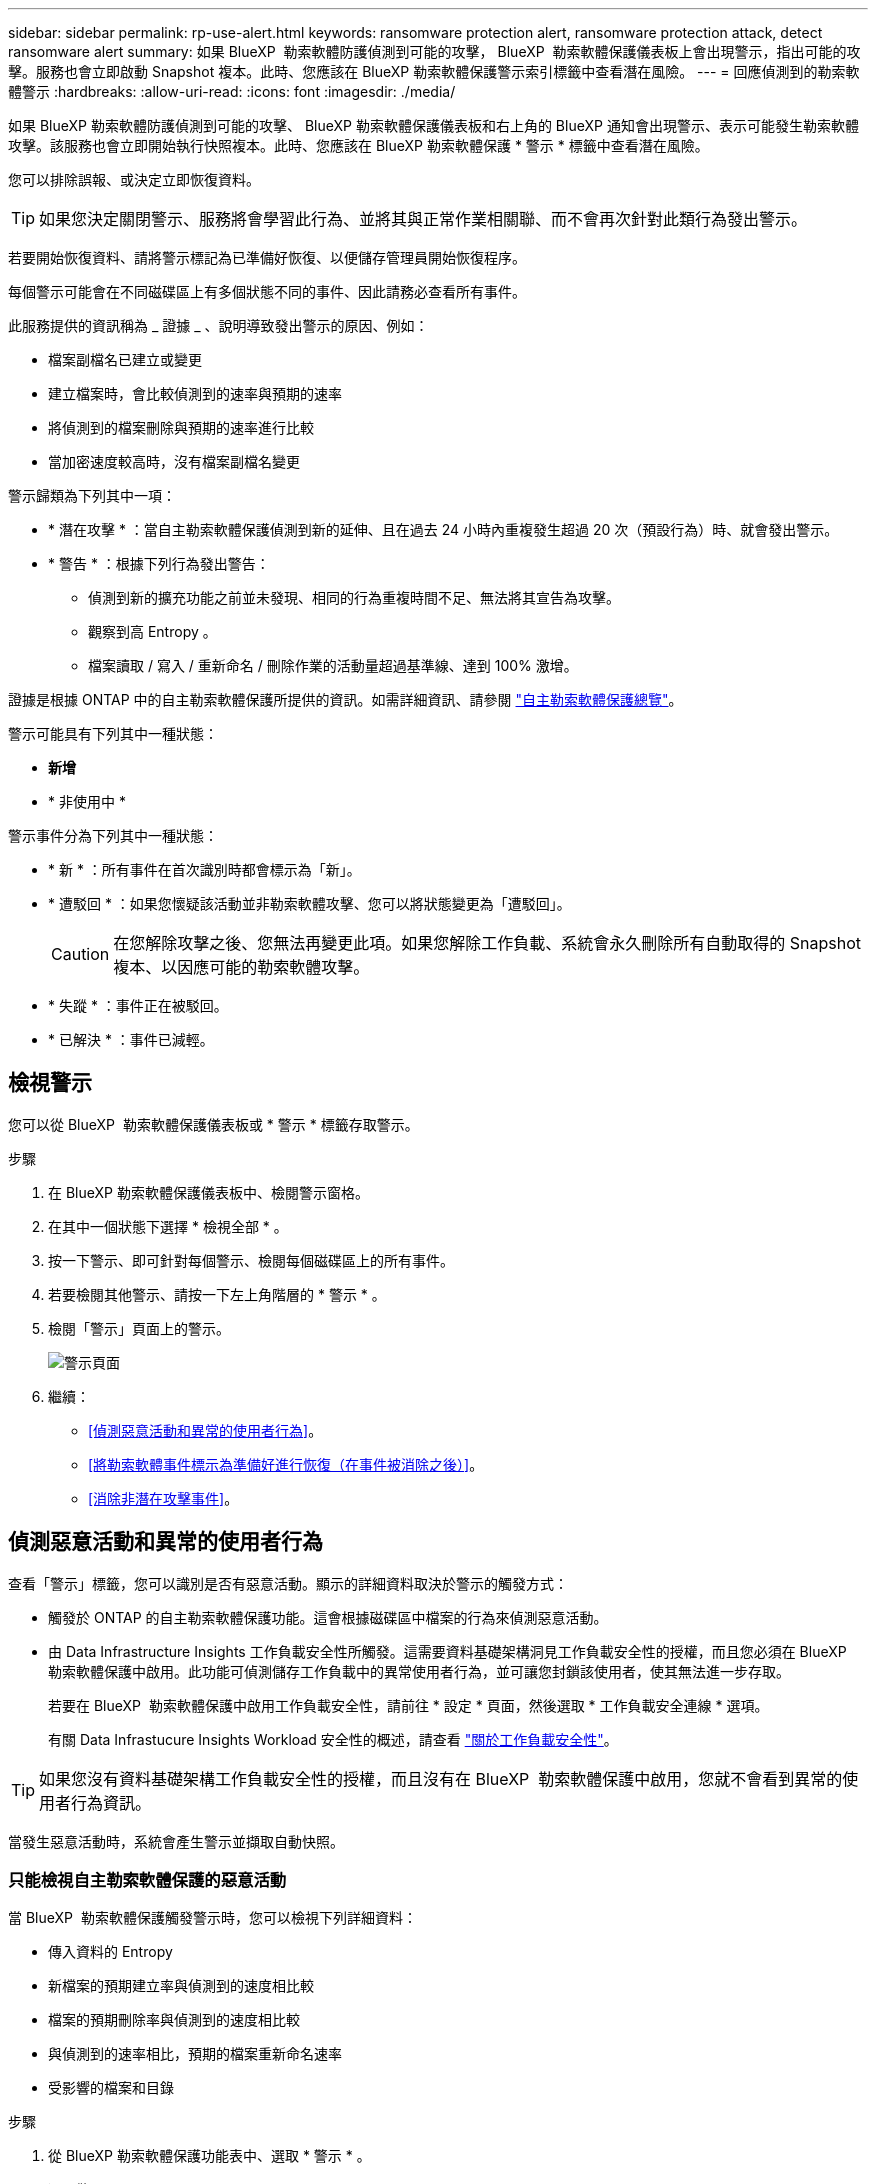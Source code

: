 ---
sidebar: sidebar 
permalink: rp-use-alert.html 
keywords: ransomware protection alert, ransomware protection attack, detect ransomware alert 
summary: 如果 BlueXP  勒索軟體防護偵測到可能的攻擊， BlueXP  勒索軟體保護儀表板上會出現警示，指出可能的攻擊。服務也會立即啟動 Snapshot 複本。此時、您應該在 BlueXP 勒索軟體保護警示索引標籤中查看潛在風險。 
---
= 回應偵測到的勒索軟體警示
:hardbreaks:
:allow-uri-read: 
:icons: font
:imagesdir: ./media/


[role="lead"]
如果 BlueXP 勒索軟體防護偵測到可能的攻擊、 BlueXP 勒索軟體保護儀表板和右上角的 BlueXP 通知會出現警示、表示可能發生勒索軟體攻擊。該服務也會立即開始執行快照複本。此時、您應該在 BlueXP 勒索軟體保護 * 警示 * 標籤中查看潛在風險。

您可以排除誤報、或決定立即恢復資料。


TIP: 如果您決定關閉警示、服務將會學習此行為、並將其與正常作業相關聯、而不會再次針對此類行為發出警示。

若要開始恢復資料、請將警示標記為已準備好恢復、以便儲存管理員開始恢復程序。

每個警示可能會在不同磁碟區上有多個狀態不同的事件、因此請務必查看所有事件。

此服務提供的資訊稱為 _ 證據 _ 、說明導致發出警示的原因、例如：

* 檔案副檔名已建立或變更
* 建立檔案時，會比較偵測到的速率與預期的速率
* 將偵測到的檔案刪除與預期的速率進行比較
* 當加密速度較高時，沒有檔案副檔名變更


警示歸類為下列其中一項：

* * 潛在攻擊 * ：當自主勒索軟體保護偵測到新的延伸、且在過去 24 小時內重複發生超過 20 次（預設行為）時、就會發出警示。
* * 警告 * ：根據下列行為發出警告：
+
** 偵測到新的擴充功能之前並未發現、相同的行為重複時間不足、無法將其宣告為攻擊。
** 觀察到高 Entropy 。
** 檔案讀取 / 寫入 / 重新命名 / 刪除作業的活動量超過基準線、達到 100% 激增。




證據是根據 ONTAP 中的自主勒索軟體保護所提供的資訊。如需詳細資訊、請參閱 https://docs.netapp.com/us-en/ontap/anti-ransomware/index.html["自主勒索軟體保護總覽"^]。

警示可能具有下列其中一種狀態：

* *新增*
* * 非使用中 *


警示事件分為下列其中一種狀態：

* * 新 * ：所有事件在首次識別時都會標示為「新」。
* * 遭駁回 * ：如果您懷疑該活動並非勒索軟體攻擊、您可以將狀態變更為「遭駁回」。
+

CAUTION: 在您解除攻擊之後、您無法再變更此項。如果您解除工作負載、系統會永久刪除所有自動取得的 Snapshot 複本、以因應可能的勒索軟體攻擊。

* * 失蹤 * ：事件正在被駁回。
* * 已解決 * ：事件已減輕。




== 檢視警示

您可以從 BlueXP  勒索軟體保護儀表板或 * 警示 * 標籤存取警示。

.步驟
. 在 BlueXP 勒索軟體保護儀表板中、檢閱警示窗格。
. 在其中一個狀態下選擇 * 檢視全部 * 。
. 按一下警示、即可針對每個警示、檢閱每個磁碟區上的所有事件。
. 若要檢閱其他警示、請按一下左上角階層的 * 警示 * 。
. 檢閱「警示」頁面上的警示。
+
image:screen-alerts.png["警示頁面"]

. 繼續：
+
** <<偵測惡意活動和異常的使用者行為>>。
** <<將勒索軟體事件標示為準備好進行恢復（在事件被消除之後）>>。
** <<消除非潛在攻擊事件>>。






== 偵測惡意活動和異常的使用者行為

查看「警示」標籤，您可以識別是否有惡意活動。顯示的詳細資料取決於警示的觸發方式：

* 觸發於 ONTAP 的自主勒索軟體保護功能。這會根據磁碟區中檔案的行為來偵測惡意活動。
* 由 Data Infrastructure Insights 工作負載安全性所觸發。這需要資料基礎架構洞見工作負載安全性的授權，而且您必須在 BlueXP  勒索軟體保護中啟用。此功能可偵測儲存工作負載中的異常使用者行為，並可讓您封鎖該使用者，使其無法進一步存取。
+
若要在 BlueXP  勒索軟體保護中啟用工作負載安全性，請前往 * 設定 * 頁面，然後選取 * 工作負載安全連線 * 選項。

+
有關 Data Infrastucure Insights Workload 安全性的概述，請查看 https://docs.netapp.com/us-en/data-infrastructure-insights/cs_intro.html["關於工作負載安全性"^]。




TIP: 如果您沒有資料基礎架構工作負載安全性的授權，而且沒有在 BlueXP  勒索軟體保護中啟用，您就不會看到異常的使用者行為資訊。

當發生惡意活動時，系統會產生警示並擷取自動快照。



=== 只能檢視自主勒索軟體保護的惡意活動

當 BlueXP  勒索軟體保護觸發警示時，您可以檢視下列詳細資料：

* 傳入資料的 Entropy
* 新檔案的預期建立率與偵測到的速度相比較
* 檔案的預期刪除率與偵測到的速度相比較
* 與偵測到的速率相比，預期的檔案重新命名速率
* 受影響的檔案和目錄


.步驟
. 從 BlueXP 勒索軟體保護功能表中、選取 * 警示 * 。
. 選取警示。
. 檢閱警示中的事件。
+
image:screen-alerts-incidents3.png["警示事件頁面"]

. 選取事件以檢閱事件的詳細資料。




=== 在 Data Infrastructure Insights 工作負載安全性中檢視異常的使用者行為

當 Data Infrastructure Insights Workload 安全性觸發 BlueXP  勒索軟體保護警示時，您可以在 Data Infrastructure Insights Workload 安全性中檢視可疑使用者，封鎖使用者，並直接調查使用者活動。


TIP: 這些功能是「僅限自主勒索軟體保護」提供的詳細資料之外的一部分。

.開始之前
此選項需要資料基礎架構洞見工作負載安全性的授權，而且您可以在 BlueXP  勒索軟體保護中啟用。

若要在 BlueXP  勒索軟體保護中啟用工作負載安全性，請執行下列步驟：

. 前往 * 設定 * 頁面。
. 選取 * 工作負載安全連線 * 選項。
+
如需詳細資訊、請參閱 link:rp-use-settings.html["設定 BlueXP 勒索軟體保護設定"]。



.步驟
. 從 BlueXP 勒索軟體保護功能表中、選取 * 警示 * 。
. 選取警示。
. 檢閱警示中的事件。
+
image:screen-alerts-incidents-diiws.png["顯示工作負載安全詳細資料的警示事件頁面"]

. 若要封鎖受 BlueXP  監控的可疑使用者，使其無法在您的環境中進一步存取，請選取 * 封鎖使用者 * 連結。
. 研究警示中的警示或事件：
+
.. 若要在 Data Infrastructure Insights Workload 安全性中進一步研究警示，請選取 * 調查工作負載安全 * 連結。
.. 選取事件以檢閱事件的詳細資料。
+
Data Infrastructure Insights Workload Security 會在新索引標籤中開啟。

+
image:screen-alerts-incidents-diiws-diiwspage.png["調查工作負載安全性"]







== 將勒索軟體事件標示為準備好進行恢復（在事件被消除之後）

緩解攻擊並準備好恢復工作負載之後、您應該與儲存管理團隊溝通、告知資料已準備好進行恢復、以便開始恢復程序。

.步驟
. 從 BlueXP 勒索軟體保護功能表中、選取 * 警示 * 。
+
image:screen-alerts.png["警示頁面"]

. 在「警示」頁面中、選取警示。
. 檢閱警示中的事件。
+
image:screen-alerts-incidents3.png["警示事件頁面"]

. 如果您確定事件已準備好進行恢復，請選擇 *Mark restore 需求 * 。
. 確認動作、然後選取 * 標示需要還原 * 。
. 若要啟動工作負載恢復、請在訊息中選取 * 恢復 * 工作負載、或選取 * 恢復 * 索引標籤。


.結果
警示標記為還原後、警示會從警示索引標籤移至恢復索引標籤。



== 消除非潛在攻擊事件

審查事件之後、您需要判斷事件是否為潛在攻擊。如果沒有、可以將其解僱。

您可以排除誤報、或決定立即恢復資料。如果您決定關閉警示、服務將會學習此行為、並將其與正常作業相關聯、而不會再次針對此類行為發出警示。

如果您解除工作負載、系統會永久刪除所有自動取得的 Snapshot 複本、以因應可能的勒索軟體攻擊。


CAUTION: 如果您關閉警示、則無法將該狀態變更回任何其他狀態、也無法復原此變更。

.步驟
. 從 BlueXP 勒索軟體保護功能表中、選取 * 警示 * 。
+
image:screen-alerts.png["警示頁面"]

. 在「警示」頁面中、選取警示。
+
image:screen-alerts-incidents3.png["警示事件頁面"]

. 選取一或多個事件。或者、選取表格左上角的事件 ID 方塊、以選取所有事件。
. 如果您確定事件並非威脅、請將其視為假陽性：
+
** 選取事件。
** 選取表格上方的 * 編輯狀態 * 按鈕。
+
image:screen-alerts-status-edit.png["警示編輯狀態頁面"]



. 從「編輯」狀態方塊中、選取 * 「已解除」 * 狀態。
+
此時會顯示有關工作負載及將刪除哪些 Snapshot 複本的其他資訊。

. 選擇*保存*。
+
事件或事件的狀態會變更為「已解僱」。





== 檢視受影響檔案的清單

在檔案層級還原應用程式工作負載之前、您可以檢視受影響檔案的清單。您可以存取「警示」頁面、下載受影響檔案的清單。然後使用「恢復」頁面上傳清單、並選擇要還原的檔案。

.步驟
使用「警示」頁面可擷取受影響檔案的清單。


TIP: 如果某個磁碟區有多個警示、您可能需要為每個警示下載受影響檔案的 CSV 清單。

. 從 BlueXP 勒索軟體保護功能表中、選取 * 警示 * 。
. 在「警示」頁面上、依工作負載排序結果、以顯示您要還原之應用程式工作負載的警示。
. 從該工作負載的警示清單中、選取警示。
. 針對該警示、請選取單一事件。
+
image:screen-alerts-incidents-impacted-files.png["特定警示的受影響檔案清單"]

. 針對該事件、請選取下載圖示、然後下載 CSV 格式的受影響檔案清單。

